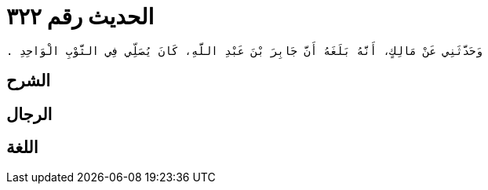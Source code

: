 
= الحديث رقم ٣٢٢

[quote.hadith]
----
وَحَدَّثَنِي عَنْ مَالِكٍ، أَنَّهُ بَلَغَهُ أَنَّ جَابِرَ بْنَ عَبْدِ اللَّهِ، كَانَ يُصَلِّي فِي الثَّوْبِ الْوَاحِدِ ‏.‏
----

== الشرح

== الرجال

== اللغة
    